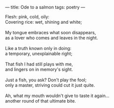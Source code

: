 :PROPERTIES:
:ID:       C1A06C09-FDFE-492D-9DD8-A45996B10CE1
:SLUG:     ode-to-a-salmon
:END:
---
title: Ode to a salmon
tags: poetry
---

#+BEGIN_VERSE
Flesh: pink, cold, oily:
Covering rice: wet, shining and white;

My tongue embraces what soon disappears,
as a lover who comes and leaves in the night.

Like a truth known only in doing:
a temporary, unexplainable right;

That fish I had still plays with me,
and lingers on in memory's sight.

Just a fish, you ask? Don't play the fool;
only a master, striving could cut it just quite.

Ah, what my mouth wouldn't give to taste it again...
another round of that ultimate bite.
#+END_VERSE
